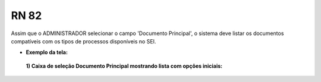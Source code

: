 **RN 82**
=========
Assim que o ADMINISTRADOR selecionar o campo 'Documento Principal', o sistema deve listar os documentos compatíveis com os tipos de processos disponíveis no SEI.

- **Exemplo da tela:**
 **1) Caixa de seleção Documento Principal mostrando lista com opções iniciais:** 

       .. figure:: AdicionarTipoProcesso3.png
